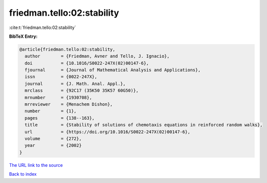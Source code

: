 friedman.tello:02:stability
===========================

:cite:t:`friedman.tello:02:stability`

**BibTeX Entry:**

.. code-block:: bibtex

   @article{friedman.tello:02:stability,
     author        = {Friedman, Avner and Tello, J. Ignacio},
     doi           = {10.1016/S0022-247X(02)00147-6},
     fjournal      = {Journal of Mathematical Analysis and Applications},
     issn          = {0022-247X},
     journal       = {J. Math. Anal. Appl.},
     mrclass       = {92C17 (35K50 35K57 60G50)},
     mrnumber      = {1930708},
     mrreviewer    = {Menachem Dishon},
     number        = {1},
     pages         = {138--163},
     title         = {Stability of solutions of chemotaxis equations in reinforced random walks},
     url           = {https://doi.org/10.1016/S0022-247X(02)00147-6},
     volume        = {272},
     year          = {2002}
   }

`The URL link to the source <https://doi.org/10.1016/S0022-247X(02)00147-6>`__


`Back to index <../By-Cite-Keys.html>`__
